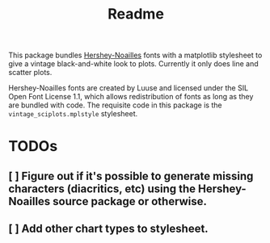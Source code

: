 #+title: Readme

This package bundles [[https://gitlab.com/Luuse/Villa-Noailles/font-hershey-noailles][Hershey-Noailles]] fonts with a matplotlib stylesheet to give a vintage black-and-white look to plots. Currently it only does line and scatter plots.

Hershey-Noailles fonts are created by Luuse and licensed under the SIL Open Font License 1.1, which allows redistribution of fonts as long as they are bundled with code. The requisite code in this package is the ~vintage_sciplots.mplstyle~ stylesheet.

* TODOs
** [ ] Figure out if it's possible to generate missing characters (diacritics, etc) using the Hershey-Noailles source package or otherwise.
** [ ] Add other chart types to stylesheet.
